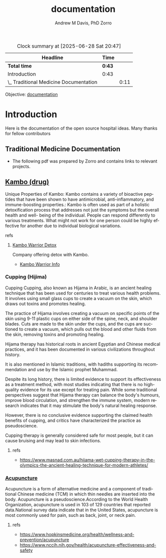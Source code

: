 #+OPTIONS: ':nil *:t -:t ::t <:t H:3 \n:nil ^:t arch:headline
#+OPTIONS: author:t broken-links:nil c:nil creator:nil
#+OPTIONS: d:(not "LOGBOOK") date:t e:t email:nil f:t inline:t num:nil
#+OPTIONS: p:nil pri:nil prop:nil stat:t tags:t tasks:t tex:t
#+OPTIONS: timestamp:t title:t toc:t todo:t |:t
#+TITLE: documentation
#+AUTHOR: Andrew M Davis, PhD
#+EMAIL: @reconmaster:matrix.org
#+AUTHOR: Zorro
#+EMAIL: @z0rro:matrix.org
#+LANGUAGE: en
#+SELECT_TAGS: export
#+EXCLUDE_TAGS: noexport
#+CREATOR: Emacs 26.1 (Org mode 9.1.13)
#+FILETAGS: 気, ki, doc, med, hospital
#+BEGIN: clocktable :scope file :maxlevel 2
#+CAPTION: Clock summary at [2025-06-28 Sat 20:47]
| Headline                               | Time   |      |
|----------------------------------------+--------+------|
| *Total time*                           | *0:43* |      |
|----------------------------------------+--------+------|
| Introduction                           | 0:43   |      |
| \_  Traditional Medicine Documentation |        | 0:11 |
#+END:

Objective: [[https://en.wikipedia.org/wiki/Documentation][documentation]]
* Introduction
:LOGBOOK:
CLOCK: [2025-06-27 Fri 16:59]--[2025-06-27 Fri 17:31] =>  0:32
:END:
Here is the documentation of the open source hospital ideas. Many
thanks for fellow contributors
** Traditional Medicine Documentation
:LOGBOOK:
CLOCK: [2025-06-27 Fri 17:47]--[2025-06-27 Fri 17:58] =>  0:11
:END:
- The following pdf was prepared by Zorro and contains links to
  relevant projects.
** [[https://en.wikipedia.org/wiki/Kambo_(drug)][Kambo (drug)]]
Unique Properties of Kambo: Kambo contains a variety of bioactive
peptides that have been shown to have antimicrobial,
anti-inflammatory, and immune-boosting properties.: Kambo is often
used as part of a holistic detoxification process that addresses not
just the symptoms but the overall health and well- being of the
individual. People can respond differently to various treatments. What
might not work for one person could be highly effective for another
due to individual biological variations.
**** refs
***** [[https://kambowarriordetox.com/][Kambo Warrior Detox]]
Company offering detox with Kambo.
- [[file:kambo.pdf::%PDF-1.7][Kambo Warrior Info]]
*** Cupping (Hijima)
Cupping Cupping, also known as Hijama in Arabic, is an ancient healing
technique that has been used for centuries to treat various health
problems. It involves using small glass cups to create a vacuum on the
skin, which draws out toxins and promotes healing.

The practice of Hijama involves creating a vacuum on specific points
of the skin using 9-11 plastic cups on either side of the spine, neck,
and shoulder blades. Cuts are made to the skin under the cups, and the
cups are suctioned to create a vacuum, which pulls out the blood and
other fluids from the skin, removing toxins and promoting healing.

Hijama therapy has historical roots in ancient Egyptian and Chinese
medical practices, and it has been documented in various civilizations
throughout history.

It is also mentioned in Islamic traditions, with hadiths supporting
its recommendation and use by the Islamic prophet Muhammad.

Despite its long history, there is limited evidence to support its
effectiveness as a treatment method, with most studies indicating that
there is no high-quality evidence for its use except for treating
pain. While some traditional perspectives suggest that Hijama therapy
can balance the body's humours, improve blood circulation, and
strengthen the immune system, modern research indicates that it may
stimulate the body's natural healing response.

However, there is no conclusive evidence supporting the claimed health
benefits of cupping, and critics have characterized the practice as
pseudoscience.

Cupping therapy is generally considered safe for most people, but it
can cause bruising and may lead to skin infections.

**** refs
- https://www.masnad.com.au/hijama-wet-cupping-therapy-in-the-olympics-the-ancient-healing-technique-for-modern-athletes/
*** [[https://en.wikipedia.org/wiki/Acupuncture][Acupuncture]]
Acupuncture is a form of alternative medicine and a component of
traditional Chinese medicine (TCM) in which thin needles are inserted
into the body. Acupuncture is a pseudoscience.According to the World
Health Organization, acupuncture is used in 103 of 129 countries that
reported data.National survey data indicate that in the United States,
acupuncture is most commonly used for pain, such as back, joint, or
neck pain.
**** refs
- https://www.hopkinsmedicine.org/health/wellness-and-prevention/acupuncture
- https://www.nccih.nih.gov/health/acupuncture-effectiveness-and-safety
